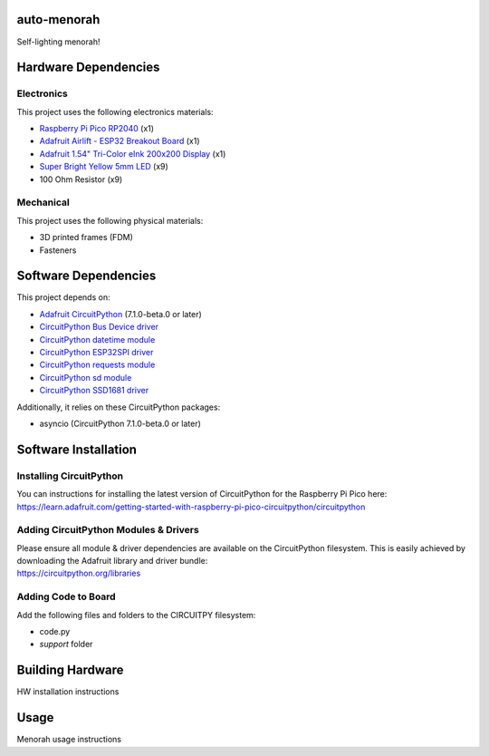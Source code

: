 auto-menorah
============

Self-lighting menorah!

Hardware Dependencies
=====================

Electronics
-----------
This project uses the following electronics materials:

* `Raspberry Pi Pico RP2040 <https://www.adafruit.com/product/4864>`_ (x1)
* `Adafruit Airlift - ESP32 Breakout Board <https://www.adafruit.com/product/4201>`_ (x1)
* `Adafruit 1.54" Tri-Color eInk 200x200 Display <https://www.adafruit.com/product/4868>`_ (x1)
* `Super Bright Yellow 5mm LED <https://www.adafruit.com/product/2700>`_ (x9)
* 100 Ohm Resistor (x9)

Mechanical
----------
This project uses the following physical materials:

* 3D printed frames (FDM)
* Fasteners

Software Dependencies
=====================
This project depends on:

* `Adafruit CircuitPython <https://github.com/adafruit/circuitpython>`_ (7.1.0-beta.0 or later)
* `CircuitPython Bus Device driver <https://github.com/adafruit/Adafruit_CircuitPython_BusDevice>`_
* `CircuitPython datetime module <https://github.com/adafruit/Adafruit_CircuitPython_Datetime>`_
* `CircuitPython ESP32SPI driver <https://github.com/adafruit/Adafruit_CircuitPython_ESP32SPI>`_
* `CircuitPython requests module <https://github.com/adafruit/Adafruit_CircuitPython_Requests>`_
* `CircuitPython sd module <https://github.com/adafruit/Adafruit_CircuitPython_SD>`_
* `CircuitPython SSD1681 driver <https://github.com/adafruit/Adafruit_CircuitPython_SSD1681>`_

Additionally, it relies on these CircuitPython packages:

* asyncio (CircuitPython 7.1.0-beta.0 or later)

Software Installation
=====================

Installing CircuitPython
------------------------

| You can instructions for installing the latest version of CircuitPython for the Raspberry Pi Pico here:
| `<https://learn.adafruit.com/getting-started-with-raspberry-pi-pico-circuitpython/circuitpython>`_

Adding CircuitPython Modules & Drivers
--------------------------------------

| Please ensure all module & driver dependencies are available on the CircuitPython filesystem. This is easily achieved by downloading the Adafruit library and driver bundle:
| `<https://circuitpython.org/libraries>`_

Adding Code to Board
--------------------

Add the following files and folders to the CIRCUITPY filesystem:

* code.py
* `support` folder

Building Hardware
=================

HW installation instructions

Usage
=====

Menorah usage instructions